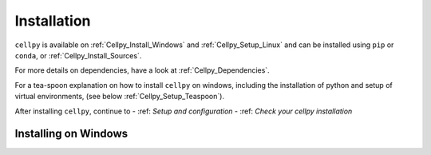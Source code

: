 .. highlight:: shell

============
Installation
============
``cellpy`` is available on :ref:`Cellpy_Install_Windows` and :ref:`Cellpy_Setup_Linux` and can be installed using ``pip``
or ``conda``, or :ref:`Cellpy_Install_Sources`.

For more details on dependencies, have a look at :ref:`Cellpy_Dependencies`.

For a tea-spoon explanation on how to install ``cellpy`` on windows, including the
installation of python and setup of virtual environments, (see below
:ref:`Cellpy_Setup_Teaspoon`).



After installing ``cellpy``, continue to
- :ref: `Setup and configuration`
- :ref: `Check your cellpy installation`

.. _Cellpy_Install_Windows:

Installing on Windows
=====================
